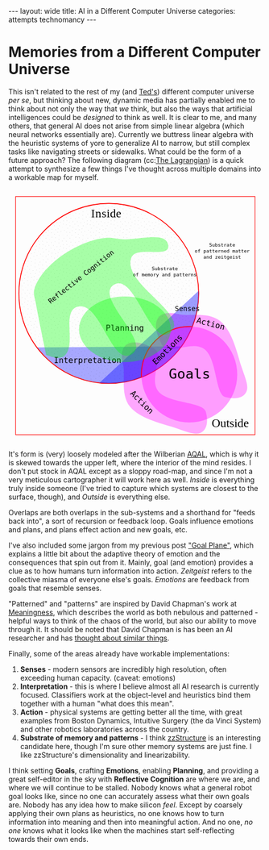 #+STARTUP: showall indent
#+STARTUP: hidestars
#+OPTIONS: H:2 num:nil tags:nil toc:nil timestamps:nil
#+BEGIN_EXPORT html
---
layout: wide
title: AI in a Different Computer Universe
categories: attempts technomancy
---
#+END_EXPORT

* Memories from a Different Computer Universe

This isn't related to the rest of my (and [[http://hyperland.com/][Ted's]]) different computer
universe /per se/, but thinking about new, dynamic media has partially
enabled me to think about not only the way that /we/ think, but also
the ways that artificial intelligences could be /designed/ to think as
well. It is clear to me, and many others, that general AI does not
arise from simple linear algebra (which neural networks essentially
are). Currently we buttress linear algebra with the heuristic systems
of yore to generalize AI to narrow, but still complex tasks like
navigating streets or sidewalks. What could be the form of a future
approach? The following diagram (cc:[[https://twitter.com/The_Lagrangian/status/736980521641725953][The Lagrangian]]) is a quick attempt
to synthesize a few things I've thought across multiple domains into a
workable map for myself.

#+BEGIN_EXPORT html
<svg
   xmlns:dc="http://purl.org/dc/elements/1.1/"
   xmlns:cc="http://creativecommons.org/ns#"
   xmlns:rdf="http://www.w3.org/1999/02/22-rdf-syntax-ns#"
   xmlns:svg="http://www.w3.org/2000/svg"
   xmlns="http://www.w3.org/2000/svg"
   version="1.1"
   id="svg2"
   viewBox="0 0 1062.9921 1062.9921"
   width="100%">
  <defs
     id="defs4">
    <pattern
       patternUnits="userSpaceOnUse"
       width="10"
       height="10"
       patternTransform="translate(0,0) scale(10,10)"
       id="Polkadots-small">
      <circle
         style="fill:black;stroke:none"
         cx="2.567"
         cy="0.810"
         r="0.05"
         id="circle4993" />
      <circle
         style="fill:black;stroke:none"
         cx="3.048"
         cy="2.33"
         r="0.05"
         id="circle4995" />
      <circle
         style="fill:black;stroke:none"
         cx="4.418"
         cy="2.415"
         r="0.05"
         id="circle4997" />
      <circle
         style="fill:black;stroke:none"
         cx="1.844"
         cy="3.029"
         r="0.05"
         id="circle4999" />
      <circle
         style="fill:black;stroke:none"
         cx="6.08"
         cy="1.363"
         r="0.05"
         id="circle5001" />
      <circle
         style="fill:black;stroke:none"
         cx="5.819"
         cy="4.413"
         r="0.05"
         id="circle5003" />
      <circle
         style="fill:black;stroke:none"
         cx="4.305"
         cy="4.048"
         r="0.05"
         id="circle5005" />
      <circle
         style="fill:black;stroke:none"
         cx="5.541"
         cy="3.045"
         r="0.05"
         id="circle5007" />
      <circle
         style="fill:black;stroke:none"
         cx="4.785"
         cy="5.527"
         r="0.05"
         id="circle5009" />
      <circle
         style="fill:black;stroke:none"
         cx="2.667"
         cy="5.184"
         r="0.05"
         id="circle5011" />
      <circle
         style="fill:black;stroke:none"
         cx="7.965"
         cy="1.448"
         r="0.05"
         id="circle5013" />
      <circle
         style="fill:black;stroke:none"
         cx="7.047"
         cy="5.049"
         r="0.05"
         id="circle5015" />
      <circle
         style="fill:black;stroke:none"
         cx="4.340"
         cy="0.895"
         r="0.05"
         id="circle5017" />
      <circle
         style="fill:black;stroke:none"
         cx="7.125"
         cy="0.340"
         r="0.05"
         id="circle5019" />
      <circle
         style="fill:black;stroke:none"
         cx="9.553"
         cy="1.049"
         r="0.05"
         id="circle5021" />
      <circle
         style="fill:black;stroke:none"
         cx="7.006"
         cy="2.689"
         r="0.05"
         id="circle5023" />
      <circle
         style="fill:black;stroke:none"
         cx="8.909"
         cy="2.689"
         r="0.05"
         id="circle5025" />
      <circle
         style="fill:black;stroke:none"
         cx="9.315"
         cy="4.407"
         r="0.05"
         id="circle5027" />
      <circle
         style="fill:black;stroke:none"
         cx="7.820"
         cy="3.870"
         r="0.05"
         id="circle5029" />
      <circle
         style="fill:black;stroke:none"
         cx="8.270"
         cy="5.948"
         r="0.05"
         id="circle5031" />
      <circle
         style="fill:black;stroke:none"
         cx="7.973"
         cy="7.428"
         r="0.05"
         id="circle5033" />
      <circle
         style="fill:black;stroke:none"
         cx="9.342"
         cy="8.072"
         r="0.05"
         id="circle5035" />
      <circle
         style="fill:black;stroke:none"
         cx="8.206"
         cy="9.315"
         r="0.05"
         id="circle5037" />
      <circle
         style="fill:black;stroke:none"
         cx="9.682"
         cy="9.475"
         r="0.05"
         id="circle5039" />
      <circle
         style="fill:black;stroke:none"
         cx="9.688"
         cy="6.186"
         r="0.05"
         id="circle5041" />
      <circle
         style="fill:black;stroke:none"
         cx="3.379"
         cy="6.296"
         r="0.05"
         id="circle5043" />
      <circle
         style="fill:black;stroke:none"
         cx="2.871"
         cy="8.204"
         r="0.05"
         id="circle5045" />
      <circle
         style="fill:black;stroke:none"
         cx="4.59"
         cy="8.719"
         r="0.05"
         id="circle5047" />
      <circle
         style="fill:black;stroke:none"
         cx="3.181"
         cy="9.671"
         r="0.05"
         id="circle5049" />
      <circle
         style="fill:black;stroke:none"
         cx="5.734"
         cy="7.315"
         r="0.05"
         id="circle5051" />
      <circle
         style="fill:black;stroke:none"
         cx="6.707"
         cy="6.513"
         r="0.05"
         id="circle5053" />
      <circle
         style="fill:black;stroke:none"
         cx="5.730"
         cy="9.670"
         r="0.05"
         id="circle5055" />
      <circle
         style="fill:black;stroke:none"
         cx="6.535"
         cy="8.373"
         r="0.05"
         id="circle5057" />
      <circle
         style="fill:black;stroke:none"
         cx="4.37"
         cy="7.154"
         r="0.05"
         id="circle5059" />
      <circle
         style="fill:black;stroke:none"
         cx="0.622"
         cy="7.25"
         r="0.05"
         id="circle5061" />
      <circle
         style="fill:black;stroke:none"
         cx="0.831"
         cy="5.679"
         r="0.05"
         id="circle5063" />
      <circle
         style="fill:black;stroke:none"
         cx="1.257"
         cy="8.519"
         r="0.05"
         id="circle5065" />
      <circle
         style="fill:black;stroke:none"
         cx="1.989"
         cy="6.877"
         r="0.05"
         id="circle5067" />
      <circle
         style="fill:black;stroke:none"
         cx="0.374"
         cy="3.181"
         r="0.05"
         id="circle5069" />
      <circle
         style="fill:black;stroke:none"
         cx="1.166"
         cy="1.664"
         r="0.05"
         id="circle5071" />
      <circle
         style="fill:black;stroke:none"
         cx="1.151"
         cy="0.093"
         r="0.05"
         id="circle5073" />
      <circle
         style="fill:black;stroke:none"
         cx="1.151"
         cy="10.093"
         r="0.05"
         id="circle5075" />
      <circle
         style="fill:black;stroke:none"
         cx="1.302"
         cy="4.451"
         r="0.05"
         id="circle5077" />
      <circle
         style="fill:black;stroke:none"
         cx="3.047"
         cy="3.763"
         r="0.05"
         id="circle5079" />
    </pattern>
  </defs>
  <metadata
     id="metadata7">
    <rdf:RDF>
      <cc:Work
         rdf:about="">
        <dc:format>image/svg+xml</dc:format>
        <dc:type
           rdf:resource="http://purl.org/dc/dcmitype/StillImage" />
        <dc:title></dc:title>
      </cc:Work>
    </rdf:RDF>
  </metadata>
  <g
     transform="translate(0,10.629921)"
     id="layer1">
    <path
       id="path5917"
       d="m 806.26415,1010.695 c 25.5445,-13.03501 31.57831,-45.66347 20.68383,-87.87921 -10.89449,-42.21573 -156.71535,-33.8056 -198.88423,-85.18958 -42.16887,-51.38398 27.29854,-152.83307 -17.07604,-177.96427 -44.37459,-25.1312 -84.59307,-34.15765 -110.13754,-21.12259 -25.54446,13.03505 -31.57832,45.66355 -20.68383,87.87927 10.89446,42.21576 -12.75923,124.4771 29.40969,175.86105 42.16887,51.384 136.11778,70.93878 186.55059,87.29277 50.43281,16.35396 84.59307,34.15766 110.13753,21.12256 z"
       style="color:#000000;clip-rule:nonzero;display:inline;overflow:visible;visibility:visible;opacity:1;isolation:auto;mix-blend-mode:normal;color-interpolation:sRGB;color-interpolation-filters:linearRGB;solid-color:#000000;solid-opacity:1;fill:#ff00ff;fill-opacity:0.3392857;fill-rule:nonzero;stroke:none;stroke-width:4.02299976;stroke-linecap:butt;stroke-linejoin:miter;stroke-miterlimit:4;stroke-dasharray:none;stroke-dashoffset:0;stroke-opacity:1;marker:none;color-rendering:auto;image-rendering:auto;shape-rendering:auto;text-rendering:auto;enable-background:accumulate" />
    <path
       id="path5917-7"
       d="m 996.06775,840.8914 c -13.035,25.54451 -45.66346,31.57831 -87.8792,20.68383 C 865.97282,850.68074 874.38295,704.85988 822.99897,662.691 771.61499,620.52213 670.16589,689.98954 645.03469,645.61496 619.90349,601.24037 610.87704,561.02189 623.9121,535.47742 c 13.03505,-25.54446 45.66355,-31.57832 87.87927,-20.68383 42.21577,10.89446 124.47711,-12.75923 175.86106,29.40969 51.384,42.16887 70.93878,136.11778 87.29277,186.55059 16.35395,50.43281 34.1576,84.59307 21.12255,110.13753 z"
       style="color:#000000;clip-rule:nonzero;display:inline;overflow:visible;visibility:visible;opacity:1;isolation:auto;mix-blend-mode:normal;color-interpolation:sRGB;color-interpolation-filters:linearRGB;solid-color:#000000;solid-opacity:1;fill:#ff00ff;fill-opacity:0.3392857;fill-rule:nonzero;stroke:none;stroke-width:4.02299976;stroke-linecap:butt;stroke-linejoin:miter;stroke-miterlimit:4;stroke-dasharray:none;stroke-dashoffset:0;stroke-opacity:1;marker:none;color-rendering:auto;image-rendering:auto;shape-rendering:auto;text-rendering:auto;enable-background:accumulate" />
    <path
       d="M 724.94156,649.54898 A 376.65927,376.65927 0 0 1 422.83947,804.58343 376.65927,376.65927 0 0 1 118.73792,653.50861"
       id="path5616-2"
       style="color:#000000;clip-rule:nonzero;display:inline;overflow:visible;visibility:visible;opacity:1;isolation:auto;mix-blend-mode:normal;color-interpolation:sRGB;color-interpolation-filters:linearRGB;solid-color:#000000;solid-opacity:1;fill:#0000ff;fill-opacity:0.3392857;fill-rule:nonzero;stroke:none;stroke-width:3.49220538;stroke-linecap:butt;stroke-linejoin:miter;stroke-miterlimit:4;stroke-dasharray:none;stroke-dashoffset:0;stroke-opacity:1;marker:none;color-rendering:auto;image-rendering:auto;shape-rendering:auto;text-rendering:auto;enable-background:accumulate" />
    <rect
       y="22.510399"
       x="30.015503"
       height="996.71149"
       width="1002.9611"
       id="rect4136"
       style="color:#000000;clip-rule:nonzero;display:inline;overflow:visible;visibility:visible;opacity:1;isolation:auto;mix-blend-mode:normal;color-interpolation:sRGB;color-interpolation-filters:linearRGB;solid-color:#000000;solid-opacity:1;fill:none;fill-opacity:1;fill-rule:nonzero;stroke:#ff0000;stroke-width:2.43133307;stroke-linecap:butt;stroke-linejoin:miter;stroke-miterlimit:4;stroke-dasharray:none;stroke-dashoffset:0;stroke-opacity:1;marker:none;color-rendering:auto;image-rendering:auto;shape-rendering:auto;text-rendering:auto;enable-background:accumulate" />
    <text
       id="text4138"
       y="149.50507"
       x="291.42856"
       style="font-style:normal;font-variant:normal;font-weight:normal;font-stretch:normal;font-size:22.5px;line-height:125%;font-family:PLTypewriter9, monospace, monospace;-inkscape-font-specification:'PLTypewriter9, Normal';text-align:center;letter-spacing:0px;word-spacing:0px;writing-mode:lr-tb;text-anchor:middle;fill:#000000;fill-opacity:1;stroke:none;stroke-width:1px;stroke-linecap:butt;stroke-linejoin:miter;stroke-opacity:1"
       xml:space="preserve"><tspan
         y="149.50507"
         x="291.42856"
         id="tspan4140" /></text>
    <flowRoot
       style="font-style:normal;font-variant:normal;font-weight:normal;font-stretch:normal;font-size:22.5px;line-height:125%;font-family:PLTypewriter9, monospace, monospace;-inkscape-font-specification:'PLTypewriter9, Normal';text-align:center;letter-spacing:0px;word-spacing:0px;writing-mode:lr-tb;text-anchor:middle;fill:#000000;fill-opacity:1;stroke:none;stroke-width:1px;stroke-linecap:butt;stroke-linejoin:miter;stroke-opacity:1"
       id="flowRoot4142"
       xml:space="preserve"><flowRegion
         id="flowRegion4144"><rect
           y="98.076492"
           x="-722.85712"
           height="28.571428"
           width="22.857143"
           id="rect4146" /></flowRegion><flowPara
         id="flowPara4148">lmlm</flowPara></flowRoot>    <text
       id="text4150"
       y="478.07648"
       x="-611.42859"
       style="font-style:normal;font-variant:normal;font-weight:normal;font-stretch:normal;font-size:22.5px;line-height:125%;font-family:PLTypewriter9, monospace, monospace;-inkscape-font-specification:'PLTypewriter9, Normal';text-align:center;letter-spacing:0px;word-spacing:0px;writing-mode:lr-tb;text-anchor:middle;fill:#000000;fill-opacity:1;stroke:none;stroke-width:1px;stroke-linecap:butt;stroke-linejoin:miter;stroke-opacity:1"
       xml:space="preserve"><tspan
         id="tspan4154"
         y="478.07648"
         x="-611.42859" /></text>
    <text
       id="text4158"
       y="987.20026"
       x="929.18195"
       style="font-style:normal;font-variant:normal;font-weight:normal;font-stretch:normal;font-size:50.01031494px;line-height:125%;font-family:lmroman, serif;-inkscape-font-specification:LMRoman17;text-align:center;letter-spacing:0px;word-spacing:0px;writing-mode:lr-tb;text-anchor:middle;fill:#000000;fill-opacity:1;stroke:none;stroke-width:1px;stroke-linecap:butt;stroke-linejoin:miter;stroke-opacity:1"
       xml:space="preserve"><tspan
         y="987.20026"
         x="929.18195"
         id="tspan4160">Outside</tspan></text>
    <text
       id="text4158-8"
       y="110.43559"
       x="409.27728"
       style="font-style:normal;font-variant:normal;font-weight:normal;font-stretch:normal;font-size:50.01031494px;line-height:125%;font-family:lmroman, serif;-inkscape-font-specification:LMRoman17;text-align:center;letter-spacing:0px;word-spacing:0px;writing-mode:lr-tb;text-anchor:middle;fill:#000000;fill-opacity:1;stroke:none;stroke-width:1px;stroke-linecap:butt;stroke-linejoin:miter;stroke-opacity:1"
       xml:space="preserve"><tspan
         dx="0 1.4285715 1.4285715 1.4285715 -3.330603e-08"
         y="110.43559"
         x="409.27728"
         id="tspan4160-7">Inside</tspan></text>
    <circle
       r="376.65927"
       cy="427.93216"
       cx="420.37924"
       id="path5616"
       style="color:#000000;clip-rule:nonzero;display:inline;overflow:visible;visibility:visible;opacity:1;isolation:auto;mix-blend-mode:normal;color-interpolation:sRGB;color-interpolation-filters:linearRGB;solid-color:#000000;solid-opacity:1;fill:url(#Polkadots-small);fill-opacity:1.0;fill-rule:nonzero;stroke:#ff0000;stroke-width:3.49220538;stroke-linecap:butt;stroke-linejoin:miter;stroke-miterlimit:4;stroke-dasharray:none;stroke-dashoffset:0;stroke-opacity:1;marker:none;color-rendering:auto;image-rendering:auto;shape-rendering:auto;text-rendering:auto;enable-background:accumulate;filter-blend-mode:normal;filter-gaussianBlur-deviation:0" />
    <path
       d="M 796.88569,417.20382 A 376.65927,376.65927 0 0 1 676.27652,704.31741 376.65927,376.65927 0 0 1 380.74148,802.50001"
       id="path5616-6"
       style="color:#000000;clip-rule:nonzero;display:inline;overflow:visible;visibility:visible;opacity:1;isolation:auto;mix-blend-mode:normal;color-interpolation:sRGB;color-interpolation-filters:linearRGB;solid-color:#000000;solid-opacity:1;fill:#0000ff;fill-opacity:0.38095242;fill-rule:nonzero;stroke:none;stroke-width:3.49220538;stroke-linecap:butt;stroke-linejoin:miter;stroke-miterlimit:4;stroke-dasharray:none;stroke-dashoffset:0;stroke-opacity:1;marker:none;color-rendering:auto;image-rendering:auto;shape-rendering:auto;text-rendering:auto;enable-background:accumulate" />
    <g
       transform="translate(-24.285714,330)"
       id="g5743">
      <path
         d="M 581.71346,448.05175 A 200.71428,200.71428 0 0 1 640.1887,295.46351 200.71428,200.71428 0 0 1 792.75406,236.92859"
         style="color:#000000;clip-rule:nonzero;display:inline;overflow:visible;visibility:visible;opacity:1;isolation:auto;mix-blend-mode:normal;color-interpolation:sRGB;color-interpolation-filters:linearRGB;solid-color:#000000;solid-opacity:1;fill:none;fill-opacity:0.38095242;fill-rule:nonzero;stroke:#ff0000;stroke-width:4.02299976;stroke-linecap:butt;stroke-linejoin:miter;stroke-miterlimit:4;stroke-dasharray:none;stroke-dashoffset:0;stroke-opacity:1;marker:none;color-rendering:auto;image-rendering:auto;shape-rendering:auto;text-rendering:auto;enable-background:accumulate"
         id="path5723-9" />
      <circle
         style="color:#000000;clip-rule:nonzero;display:inline;overflow:visible;visibility:visible;opacity:1;isolation:auto;mix-blend-mode:normal;color-interpolation:sRGB;color-interpolation-filters:linearRGB;solid-color:#000000;solid-opacity:1;fill:#ff00ff;fill-opacity:0.38095242;fill-rule:nonzero;stroke:none;stroke-width:4.02299976;stroke-linecap:butt;stroke-linejoin:miter;stroke-miterlimit:4;stroke-dasharray:none;stroke-dashoffset:0;stroke-opacity:1;marker:none;color-rendering:auto;image-rendering:auto;shape-rendering:auto;text-rendering:auto;enable-background:accumulate"
         id="path5723"
         cx="782.14288"
         cy="437.36218"
         r="200.71428" />
      <text
         xml:space="preserve"
         style="font-style:normal;font-variant:normal;font-weight:normal;font-stretch:normal;font-size:57.78858948px;line-height:125%;font-family:PLTypewriter9, monospace, monospace;-inkscape-font-specification:'PLTypewriter9, Normal';text-align:center;letter-spacing:0px;word-spacing:0px;writing-mode:lr-tb;text-anchor:middle;fill:#000000;fill-opacity:1;stroke:none;stroke-width:1px;stroke-linecap:butt;stroke-linejoin:miter;stroke-opacity:1"
         x="782.99213"
         y="455.0166"
         id="text5719-0"><tspan
           id="tspan5721-1"
           x="782.99213"
           y="455.0166">Goals</tspan></text>
    </g>
    <text
       transform="matrix(0.70710678,-0.70710678,0.70710678,0.70710678,0,0)"
       id="text5719-8"
       y="951.33844"
       x="2.5591292"
       style="font-style:normal;font-variant:normal;font-weight:normal;font-stretch:normal;font-size:33.49940109px;line-height:125%;font-family:PLTypewriter9, monospace, monospace;-inkscape-font-specification:'PLTypewriter9, Normal';text-align:center;letter-spacing:0px;word-spacing:0px;writing-mode:lr-tb;text-anchor:middle;fill:#000000;fill-opacity:1;stroke:none;stroke-width:1px;stroke-linecap:butt;stroke-linejoin:miter;stroke-opacity:1"
       xml:space="preserve"><tspan
         y="951.33844"
         x="2.559129"
         id="tspan5721-7">Emotions</tspan></text>
    <text
       id="text5719"
       y="502.37189"
       x="749.2229"
       style="font-style:normal;font-variant:normal;font-weight:normal;font-stretch:normal;font-size:28.98574638px;line-height:125%;font-family:PLTypewriter9, monospace, monospace;-inkscape-font-specification:'PLTypewriter9, Normal';text-align:center;letter-spacing:0px;word-spacing:0px;writing-mode:lr-tb;text-anchor:middle;fill:#000000;fill-opacity:1;stroke:none;stroke-width:1px;stroke-linecap:butt;stroke-linejoin:miter;stroke-opacity:1"
       xml:space="preserve"><tspan
         y="502.37189"
         x="749.2229"
         id="tspan5721">Senses</tspan></text>
    <text
       id="text5719-6"
       y="719.73914"
       x="331.66962"
       style="font-style:normal;font-variant:normal;font-weight:normal;font-stretch:normal;font-size:33.49940109px;line-height:125%;font-family:PLTypewriter9, monospace, monospace;-inkscape-font-specification:'PLTypewriter9, Normal';text-align:center;letter-spacing:0px;word-spacing:0px;writing-mode:lr-tb;text-anchor:middle;fill:#000000;fill-opacity:1;stroke:none;stroke-width:1px;stroke-linecap:butt;stroke-linejoin:miter;stroke-opacity:1"
       xml:space="preserve"><tspan
         y="719.73914"
         x="331.66962"
         id="tspan5721-3">Interpretation</tspan></text>
    <ellipse
       ry="137.14288"
       rx="192.14285"
       cy="578.07635"
       cx="487.85712"
       id="path5873"
       style="color:#000000;clip-rule:nonzero;display:inline;overflow:visible;visibility:visible;opacity:1;isolation:auto;mix-blend-mode:normal;color-interpolation:sRGB;color-interpolation-filters:linearRGB;solid-color:#000000;solid-opacity:1;fill:#00ff00;fill-opacity:0.3392857;fill-rule:nonzero;stroke:none;stroke-width:4.02299976;stroke-linecap:butt;stroke-linejoin:miter;stroke-miterlimit:4;stroke-dasharray:none;stroke-dashoffset:0;stroke-opacity:1;marker:none;color-rendering:auto;image-rendering:auto;shape-rendering:auto;text-rendering:auto;enable-background:accumulate" />
    <text
       id="text5719-6-6"
       y="584.50824"
       x="487.76315"
       style="font-style:normal;font-variant:normal;font-weight:normal;font-stretch:normal;font-size:33.49940109px;line-height:125%;font-family:PLTypewriter9, monospace, monospace;-inkscape-font-specification:'PLTypewriter9, Normal';text-align:center;letter-spacing:0px;word-spacing:0px;writing-mode:lr-tb;text-anchor:middle;fill:#000000;fill-opacity:1;stroke:none;stroke-width:1px;stroke-linecap:butt;stroke-linejoin:miter;stroke-opacity:1"
       xml:space="preserve"><tspan
         dx="0 0 -1.4285715"
         y="584.50824"
         x="487.76315"
         id="tspan5721-3-0">Planning</tspan></text>
    <text
       transform="matrix(0.70710678,0.70710678,-0.70710678,0.70710678,0,0)"
       id="text5719-6-6-9"
       y="240.431"
       x="1019.9817"
       style="font-style:normal;font-variant:normal;font-weight:normal;font-stretch:normal;font-size:33.49940109px;line-height:125%;font-family:PLTypewriter9, monospace, monospace;-inkscape-font-specification:'PLTypewriter9, Normal';text-align:center;letter-spacing:0px;word-spacing:0px;writing-mode:lr-tb;text-anchor:middle;fill:#000000;fill-opacity:1;stroke:none;stroke-width:1px;stroke-linecap:butt;stroke-linejoin:miter;stroke-opacity:1"
       xml:space="preserve"><tspan
         y="240.431"
         x="1019.9817"
         id="tspan5721-3-0-8">Action</tspan></text>
    <text
       xml:space="preserve"
       style="font-style:normal;font-variant:normal;font-weight:normal;font-stretch:normal;font-size:20.14375687px;line-height:125%;font-family:PLTypewriter9, monospace, monospace;-inkscape-font-specification:'PLTypewriter9, Normal';text-align:center;letter-spacing:0px;word-spacing:0px;writing-mode:lr-tb;text-anchor:middle;fill:#000000;fill-opacity:1;stroke:none;stroke-width:1px;stroke-linecap:butt;stroke-linejoin:miter;stroke-opacity:1"
       x="655.08783"
       y="331.07471"
       id="text5719-0-4"><tspan
         id="tspan6006"
         x="655.08783"
         y="331.07471">Substrate</tspan><tspan
         id="tspan6028"
         x="655.08783"
         y="356.25439">of memory and patterns</tspan></text>
    <path
       id="path6003"
       d="M 669.63348,229.31491 C 673.79973,282.87329 536.5467,227.06637 515.53765,276.50802 469.28127,385.3655 769.27969,519.84576 676.23409,592.86713 595.20371,656.45906 529.34366,337.02399 441.88917,391.44428 356.83916,444.36833 602.15344,629.74969 516.95497,682.4344 431.14221,735.49897 385.15445,454.83142 288.52305,483.84951 c -69.03593,20.73126 1.377,167.49914 -58.0383,208.3105 -19.94987,13.70323 -55.29752,-1.27995 -72.27869,-6.91175 0,0 -30.96747,-145.38269 -44.01022,-218.53737 -2.79428,-15.67265 -9.25634,-31.38996 -7.33275,-47.19311 2.46078,-20.21634 12.91368,-39.01588 23.58928,-56.35911 13.46374,-21.87275 31.31244,-41.02014 50.05921,-58.57715 21.88939,-20.50019 46.38933,-38.37005 72.07705,-53.84726 25.68772,-15.47721 52.93566,-28.78617 81.28906,-38.55797 24.28274,-8.36888 49.55183,-15.20056 75.18116,-16.88193 20.32187,-1.33318 40.62119,3.1282 60.85013,5.48319 66.79985,7.77662 194.50887,-38.51107 199.7245,28.53736 z"
       style="color:#000000;clip-rule:nonzero;display:inline;overflow:visible;visibility:visible;opacity:1;isolation:auto;mix-blend-mode:normal;color-interpolation:sRGB;color-interpolation-filters:linearRGB;solid-color:#000000;solid-opacity:1;fill:#00ff00;fill-opacity:0.3392857;fill-rule:nonzero;stroke:none;stroke-width:4.02299976;stroke-linecap:butt;stroke-linejoin:miter;stroke-miterlimit:4;stroke-dasharray:none;stroke-dashoffset:0;stroke-opacity:1;marker:none;color-rendering:auto;image-rendering:auto;shape-rendering:auto;text-rendering:auto;enable-background:accumulate" />
    <text
       transform="matrix(0.78334457,-0.62158771,0.62158771,0.78334457,0,0)"
       xml:space="preserve"
       style="font-style:normal;font-variant:normal;font-weight:normal;font-stretch:normal;font-size:28.35254669px;line-height:125%;font-family:PLTypewriter9, monospace, monospace;-inkscape-font-specification:'PLTypewriter9, Normal';text-align:center;letter-spacing:0px;word-spacing:0px;writing-mode:lr-tb;text-anchor:middle;fill:#000000;fill-opacity:1;stroke:none;stroke-width:1px;stroke-linecap:butt;stroke-linejoin:miter;stroke-opacity:1"
       x="15.616257"
       y="479.57889"
       id="text5719-0-4-6"><tspan
         id="tspan6006-8"
         x="15.616259"
         y="479.57889">Reflective Cognition</tspan></text>
    <text
       transform="matrix(0.96861354,0.24857153,-0.24857153,0.96861354,0,0)"
       id="text5719-6-6-9-8"
       y="337.84192"
       x="958.80829"
       style="font-style:normal;font-variant:normal;font-weight:normal;font-stretch:normal;font-size:33.49940109px;line-height:125%;font-family:PLTypewriter9, monospace, monospace;-inkscape-font-specification:'PLTypewriter9, Normal';text-align:center;letter-spacing:0px;word-spacing:0px;writing-mode:lr-tb;text-anchor:middle;fill:#000000;fill-opacity:1;stroke:none;stroke-width:1px;stroke-linecap:butt;stroke-linejoin:miter;stroke-opacity:1"
       xml:space="preserve"><tspan
         y="337.84192"
         x="958.80829"
         id="tspan5721-3-0-8-5">Action</tspan></text>
    <text
       xml:space="preserve"
       style="font-style:normal;font-variant:normal;font-weight:normal;font-stretch:normal;font-size:20.14375687px;line-height:125%;font-family:PLTypewriter9, monospace, monospace;-inkscape-font-specification:'PLTypewriter9, Normal';text-align:center;letter-spacing:0px;word-spacing:0px;writing-mode:lr-tb;text-anchor:middle;fill:#000000;fill-opacity:1;stroke:none;stroke-width:1px;stroke-linecap:butt;stroke-linejoin:miter;stroke-opacity:1"
       x="895.82904"
       y="232.32219"
       id="text5719-0-4-9"><tspan
         id="tspan6006-83"
         x="895.82904"
         y="232.32219">Substrate</tspan><tspan
         id="tspan6028-6"
         x="895.82904"
         y="257.50189">of patterned matter</tspan><tspan
         id="tspan6088"
         x="895.82904"
         y="282.68158">and zeitgeist</tspan></text>
  </g>
</svg>
#+END_EXPORT

It's form is (very) loosely modeled after the Wilberian [[https://en.wikipedia.org/wiki/Ken_Wilber#Integral_theory][AQAL]], which is
why it is skewed towards the upper left, where the interior of the
mind resides. I don't put stock in AQAL except as a sloppy road-map,
and since I'm not a very meticulous cartographer it will work here as
well. /Inside/ is everything truly inside someone (I've tried to
capture which systems are closest to the surface, though), and
/Outside/ is everything else.

Overlaps are both overlaps in the sub-systems and a shorthand for
"feeds back into", a sort of recursion or feedback loop. Goals
influence emotions and plans, and plans effect action and new goals,
etc.

I've also included some jargon from my previous post [[post:2017-10-19-goal-plane.org]["Goal Plane"]],
which explains a little bit about the adaptive theory of emotion and
the consequences that spin out from it. Mainly, goal (and emotion)
provides a clue as to how humans turn information into
action. /Zeitgeist/ refers to the collective miasma of everyone else's
goals. /Emotions/ are feedback from goals that resemble senses.

"Patterned" and "patterns" are inspired by David Chapman's work at
[[https://meaningness.com][Meaningness]], which describes the world as both nebulous and
patterned - helpful ways to think of the chaos of the world, but also
our ability to move through it. It should be noted that David Chapman
is has been an AI researcher and has [[https://meaningness.com/metablog/ken-wilber-boomeritis-artificial-intelligence][thought about similar things]].

Finally, some of the areas already have workable implementations:
1. *Senses* - modern sensors are incredibly high resolution, often
   exceeding human capacity. (caveat: emotions)
2. *Interpretation* - this is where I believe almost all AI research is
   currently focused. Classifiers work at the object-level and
   heuristics bind them together with a human "what does this mean".
3. *Action* - physical systems are getting better all the time, with
   great examples from Boston Dynamics, Intuitive Surgery (the da
   Vinci System) and other robotics laboratories across the country.
4. *Substrate of memory and patterns* - I think [[post:2017-11-02-adventures-in-a-different-computer-universe.org][zzStructure]] is an
   interesting candidate here, though I'm sure other memory systems
   are just fine. I like zzStructure's dimensionality and
   linearizability.

I think setting *Goals*, crafting *Emotions*, enabling *Planning*, and
providing a great self-editor in the sky with *Reflective Cognition*
are where we are, and where we will continue to be stalled. Nobody
knows what a general robot goal looks like, since no one can
accurately assess what their own goals are. Nobody has any idea how to
make silicon /feel/. Except by coarsely applying their own plans as
heuristics, no one knows how to turn information into meaning and then
into meaningful action. And no one, /no one/ knows what it looks like
when the machines start self-reflecting towards their own ends.
